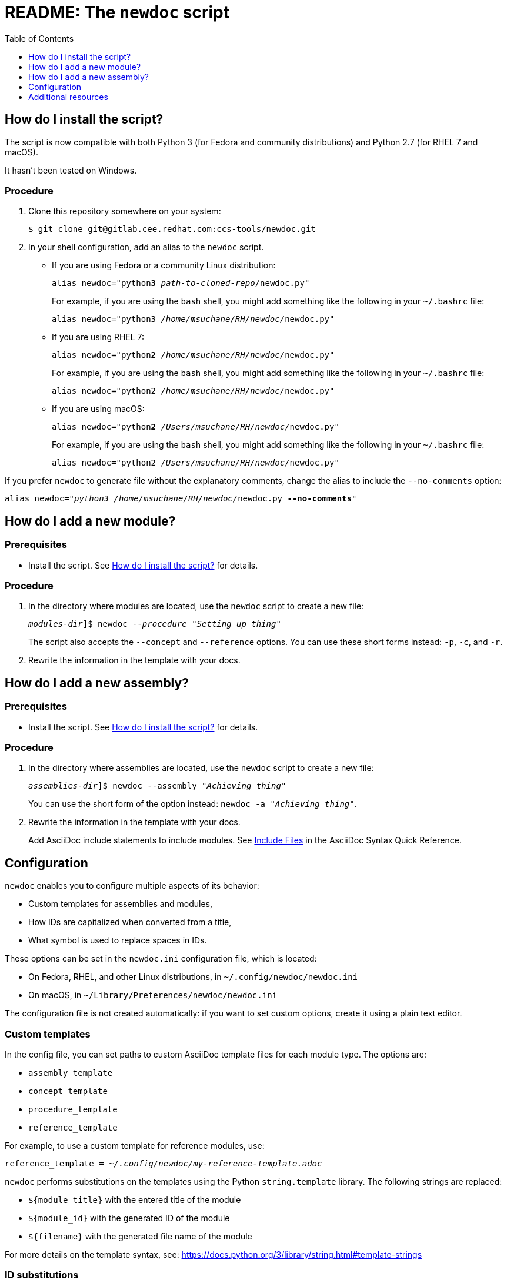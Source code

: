 :toc:

[id="readme"]
= README: The `newdoc` script

[id="installation"]
== How do I install the script?

The script is now compatible with both Python 3 (for Fedora and community distributions) and Python 2.7 (for RHEL 7 and macOS).

It hasn't been tested on Windows.

[discrete]
=== Procedure

. Clone this repository somewhere on your system:
+
[subs=+quotes]
----
$ git clone git@gitlab.cee.redhat.com:ccs-tools/newdoc.git
----

. In your shell configuration, add an alias to the `newdoc` script.
+
** If you are using Fedora or a community Linux distribution:
+
[subs=+quotes]
----
alias newdoc="python**3** _path-to-cloned-repo_/newdoc.py"
----
+
For example, if you are using the `bash` shell, you might add something like the following in your `~/.bashrc` file:
+
[subs=+quotes]
----
alias newdoc="python3 __/home/msuchane/RH/newdoc/__newdoc.py"
----

** If you are using RHEL 7:
+
[subs=+quotes]
----
alias newdoc="python**2** __/home/msuchane/RH/newdoc/__newdoc.py"
----
+
For example, if you are using the `bash` shell, you might add something like the following in your `~/.bashrc` file:
+
[subs=+quotes]
----
alias newdoc="python2 __/home/msuchane/RH/newdoc/__newdoc.py"
----

** If you are using macOS:
+
[subs=+quotes]
----
alias newdoc="python**2** __/Users/msuchane/RH/newdoc/__newdoc.py"
----
+
For example, if you are using the `bash` shell, you might add something like the following in your `~/.bashrc` file:
+
[subs=+quotes]
----
alias newdoc="python2 __/Users/msuchane/RH/newdoc/__newdoc.py"
----


If you prefer `newdoc` to generate file without the explanatory comments, change the alias to include the `--no-comments` option:

[subs=+quotes]
----
alias newdoc="_python3_ __/home/msuchane/RH/newdoc/__newdoc.py *--no-comments*"
----

[id="new-module"]
== How do I add a new module?

[discrete]
=== Prerequisites

* Install the script. See xref:installation[] for details.

[discrete]
=== Procedure

. In the directory where modules are located, use the `newdoc` script to create a new file:
+
[subs=+quotes]
----
_modules-dir_]$ newdoc _--procedure_ "_Setting up thing_"
----
+
The script also accepts the `--concept` and `--reference` options. You can use these short forms instead: `-p`, `-c`, and `-r`.

. Rewrite the information in the template with your docs.

[id="new-assembly"]
== How do I add a new assembly?

[discrete]
=== Prerequisites

* Install the script. See xref:installation[] for details.

[discrete]
=== Procedure

. In the directory where assemblies are located, use the `newdoc` script to create a new file:
+
[subs=+quotes]
----
_assemblies-dir_]$ newdoc --assembly "_Achieving thing_"
----
+
You can use the short form of the option instead: `newdoc -a "_Achieving thing_"`.

. Rewrite the information in the template with your docs.
+
Add AsciiDoc include statements to include modules. See link:https://asciidoctor.org/docs/asciidoc-syntax-quick-reference/#include-files[Include Files] in the AsciiDoc Syntax Quick Reference.


[id="configuration"]
== Configuration

`newdoc` enables you to configure multiple aspects of its behavior:

* Custom templates for assemblies and modules,
* How IDs are capitalized when converted from a title,
* What symbol is used to replace spaces in IDs.

These options can be set in the `newdoc.ini` configuration file, which is located:

* On Fedora, RHEL, and other Linux distributions, in `~/.config/newdoc/newdoc.ini`
* On macOS, in `~/Library/Preferences/newdoc/newdoc.ini`

The configuration file is not created automatically: if you want to set custom options, create it using a plain text editor.


[discrete]
=== Custom templates

In the config file, you can set paths to custom AsciiDoc template files for each module type. The options are:

* `assembly_template`
* `concept_template`
* `procedure_template`
* `reference_template`

For example, to use a custom template for reference modules, use:

[subs=+quotes]
----
reference_template = _~/.config/newdoc/my-reference-template.adoc_
----

`newdoc` performs substitutions on the templates using the Python `string.template` library. The following strings are replaced:

* `${module_title}` with the entered title of the module
* `${module_id}` with the generated ID of the module
* `${filename}` with the generated file name of the module

For more details on the template syntax, see: link:https://docs.python.org/3/library/string.html#template-strings[]


[discrete]
=== ID substitutions

* The `id_case` option in the config file controls how the letter case should change from the title to the ID:
+
`id_case = lowercase`:: All letters in the ID will be lower-case
`id_case = capitalize`:: The first letter will be upper-case, the rest lower-case
`id_case = preserve`:: Keep the capitalization as entered in the title

* The `word_separator` option lets you choose the symbol (or string) used to replace spaces in the ID. The default is a dash:
+
----
word_separator = -
----

== Additional resources

* link:https://redhat-documentation.github.io/modular-docs/[Modular Documentation Reference Guide]
* link:https://redhat-documentation.github.io/asciidoc-markup-conventions/[AsciiDoc Mark-up Quick Reference for Red Hat Documentation]

